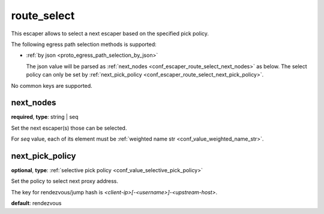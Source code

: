 .. _configuration_escaper_route_select:

route_select
============

This escaper allows to select a next escaper based on the specified pick policy.

The following egress path selection methods is supported:

* :ref:`by json <proto_egress_path_selection_by_json>`

  The json value will be parsed as :ref:`next_nodes <conf_escaper_route_select_next_nodes>` as below.
  The select policy can only be set by :ref:`next_pick_policy <conf_escaper_route_select_next_pick_policy>`.

  .. versionadded:: 1.7.22

No common keys are supported.

.. _conf_escaper_route_select_next_nodes:

next_nodes
----------

**required**, **type**: string | seq

Set the next escaper(s) those can be selected.

For *seq* value, each of its element must be :ref:`weighted name str <conf_value_weighted_name_str>`.

.. _conf_escaper_route_select_next_pick_policy:

next_pick_policy
----------------

**optional**, **type**: :ref:`selective pick policy <conf_value_selective_pick_policy>`

Set the policy to select next proxy address.

The key for rendezvous/jump hash is *<client-ip>[-<username>]-<upstream-host>*.

**default**: rendezvous

